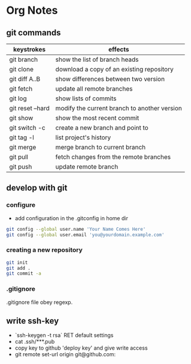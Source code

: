 * Org Notes
** git commands
| keystrokes       | effects                                      |
|------------------+----------------------------------------------|
| git branch       | show the list of branch heads                |
| git clone        | download a copy of an existing repository    |
| git diff A..B    | show differences between two version         |
| git fetch        | update all remote branches                   |
| git log          | show lists of commits                        |
| git reset --hard | modify the current branch to another version |
| git show         | show the most recent commit                  |
| git switch -c    | create a new branch and point to             |
| git tag -l       | list project's history                       |
| git merge        | merge branch to current branch               |
| git pull         | fetch changes from the remote branches       |
| git push         | update remote branch                         |

** develop with git
*** configure
 - add configuration in the .gitconfig in home dir
#+BEGIN_SRC sh
git config --global user.name 'Your Name Comes Here'
git config --global user.email 'you@yourdomain.example.com'
#+END_SRC

*** creating a new repository
#+BEGIN_SRC sh
git init
git add .
git commit -a 
#+END_SRC

*** .gitignore
.gitignore file obey regexp.

** write ssh-key
 - `ssh-keygen -t rsa` RET default settings
 - cat .ssh/***.pub
 - copy key to github 'deploy key' and give write access
 - git remote set-url origin git@github.com:
